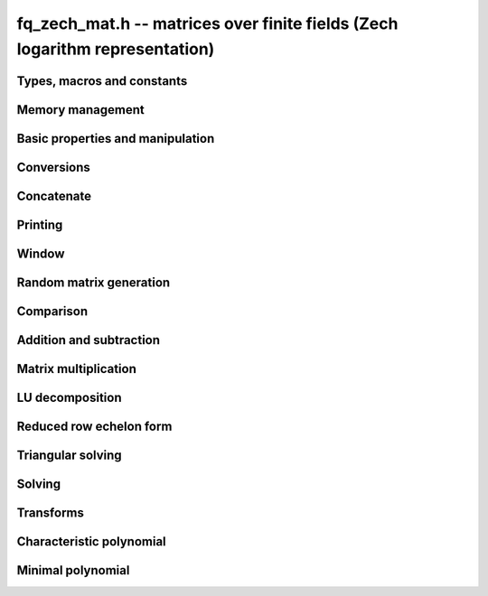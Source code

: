 .. _fq-zech-mat:

**fq_zech_mat.h** -- matrices over finite fields (Zech logarithm representation)
================================================================================

Types, macros and constants
-------------------------------------------------------------------------------

.. type:: fq_zech_mat_struct

.. type:: fq_zech_mat_t

Memory management
--------------------------------------------------------------------------------


.. function:: void fq_zech_mat_init(fq_zech_mat_t mat, slong rows, slong cols, const fq_zech_ctx_t ctx)

    Initialises ``mat`` to a ``rows``-by-``cols`` matrix with
    coefficients in `\mathbf{F}_{q}` given by ``ctx``. All elements
    are set to zero.

.. function:: void fq_zech_mat_init_set(fq_zech_mat_t mat, const fq_zech_mat_t src, const fq_zech_ctx_t ctx)

    Initialises ``mat`` and sets its dimensions and elements to
    those of ``src``.

.. function:: void fq_zech_mat_clear(fq_zech_mat_t mat, const fq_zech_ctx_t ctx)

    Clears the matrix and releases any memory it used. The matrix
    cannot be used again until it is initialised. This function must be
    called exactly once when finished using an ``fq_zech_mat_t`` object.

.. function:: void fq_zech_mat_set(fq_zech_mat_t mat, const fq_zech_mat_t src, const fq_zech_ctx_t ctx)

    Sets ``mat`` to a copy of ``src``. It is assumed
    that ``mat`` and ``src`` have identical dimensions.


Basic properties and manipulation
--------------------------------------------------------------------------------


.. function:: fq_zech_struct * fq_zech_mat_entry(const fq_zech_mat_t mat, slong i, slong j)

    Directly accesses the entry in ``mat`` in row `i` and column `j`,
    indexed from zero. No bounds checking is performed.

.. function:: void fq_zech_mat_entry_set(fq_zech_mat_t mat, slong i, slong j, const fq_zech_t x, const fq_zech_ctx_t ctx)

    Sets the entry in ``mat`` in row `i` and column `j` to ``x``.

.. function:: slong fq_zech_mat_nrows(const fq_zech_mat_t mat, const fq_zech_ctx_t ctx)

    Returns the number of rows in ``mat``.

.. function:: slong fq_zech_mat_ncols(const fq_zech_mat_t mat, const fq_zech_ctx_t ctx)

    Returns the number of columns in ``mat``.

.. function:: void fq_zech_mat_swap(fq_zech_mat_t mat1, fq_zech_mat_t mat2, const fq_zech_ctx_t ctx)

    Swaps two matrices. The dimensions of ``mat1`` and ``mat2``
    are allowed to be different.

.. function:: void fq_zech_mat_swap_entrywise(fq_zech_mat_t mat1, fq_zech_mat_t mat2, const fq_zech_ctx_t ctx)

    Swaps two matrices by swapping the individual entries rather than swapping
    the contents of the structs.

.. function:: void fq_zech_mat_zero(fq_zech_mat_t mat, const fq_zech_ctx_t ctx)

    Sets all entries of ``mat`` to 0.

.. function:: void fq_zech_mat_one(fq_zech_mat_t mat, const fq_zech_ctx_t ctx)

    Sets all diagonal entries of ``mat`` to 1 and all other entries to 0.


Conversions
--------------------------------------------------------------------------------

.. function:: void fq_zech_mat_set_nmod_mat(fq_zech_mat_t mat1, const nmod_mat_t mat2, const fq_zech_ctx_t ctx)

    Sets the matrix ``mat1`` to the matrix ``mat2``.

.. function:: void fq_zech_mat_set_fmpz_mod_mat(fq_zech_mat_t mat1, const fmpz_mod_mat_t mat2, const fq_zech_ctx_t ctx)

    Sets the matrix ``mat1`` to the matrix ``mat2``.


Concatenate
--------------------------------------------------------------------------------


.. function:: void fq_zech_mat_concat_vertical(fq_zech_mat_t res, const fq_zech_mat_t mat1, const fq_zech_mat_t mat2, const fq_zech_ctx_t ctx)

    Sets ``res`` to vertical concatenation of (``mat1``, ``mat2``) in that order. Matrix dimensions : ``mat1`` : `m \times n`, ``mat2`` : `k \times n`, ``res`` : `(m + k) \times n`.

.. function:: void fq_zech_mat_concat_horizontal(fq_zech_mat_t res, const fq_zech_mat_t mat1, const fq_zech_mat_t mat2, const fq_zech_ctx_t ctx)

    Sets ``res`` to horizontal concatenation of (``mat1``, ``mat2``) in that order. Matrix dimensions : ``mat1`` : `m \times n`, ``mat2`` : `m \times k`, ``res``  : `m \times (n + k)`.


Printing
--------------------------------------------------------------------------------


.. function:: int fq_zech_mat_print_pretty(const fq_zech_mat_t mat, const fq_zech_ctx_t ctx)

    Pretty-prints ``mat`` to ``stdout``. A header is printed
    followed by the rows enclosed in brackets.

.. function:: int fq_zech_mat_fprint_pretty(FILE * file, const fq_zech_mat_t mat, const fq_zech_ctx_t ctx)

    Pretty-prints ``mat`` to ``file``. A header is printed
    followed by the rows enclosed in brackets.

    In case of success, returns a positive value.  In case of failure,
    returns a non-positive value.

.. function:: int fq_zech_mat_print(const fq_zech_mat_t mat, const fq_zech_ctx_t ctx)

    Prints ``mat`` to ``stdout``. A header is printed followed
    by the rows enclosed in brackets.

.. function:: int fq_zech_mat_fprint(FILE * file, const fq_zech_mat_t mat, const fq_zech_ctx_t ctx)

    Prints ``mat`` to ``file``. A header is printed followed by
    the rows enclosed in brackets.

    In case of success, returns a positive value.  In case of failure,
    returns a non-positive value.


Window
--------------------------------------------------------------------------------


.. function:: void fq_zech_mat_window_init(fq_zech_mat_t window, const fq_zech_mat_t mat, slong r1, slong c1, slong r2, slong c2, const fq_zech_ctx_t ctx)

     Initializes the matrix ``window`` to be an ``r2 - r1`` by
     ``c2 - c1`` submatrix of ``mat`` whose ``(0,0)`` entry
     is the ``(r1, c1)`` entry of ``mat``.  The memory for the
     elements of ``window`` is shared with ``mat``.


.. function:: void fq_zech_mat_window_clear(fq_zech_mat_t window, const fq_zech_ctx_t ctx)

     Clears the matrix ``window`` and releases any memory that it
     uses.  Note that the memory to the underlying matrix that
     ``window`` points to is not freed.


Random matrix generation
--------------------------------------------------------------------------------


.. function:: void fq_zech_mat_randtest(fq_zech_mat_t mat, flint_rand_t state, const fq_zech_ctx_t ctx)

    Sets the elements of ``mat`` to random elements of
    `\mathbf{F}_{q}`, given by ``ctx``.

.. function:: int fq_zech_mat_randpermdiag(fq_zech_mat_t mat, flint_rand_t state, fq_zech_struct * diag, slong n, const fq_zech_ctx_t ctx)

    Sets ``mat`` to a random permutation of the diagonal matrix
    with `n` leading entries given by the vector ``diag``. It is
    assumed that the main diagonal of ``mat`` has room for at
    least `n` entries.

    Returns `0` or `1`, depending on whether the permutation is even
    or odd respectively.

.. function:: void fq_zech_mat_randrank(fq_zech_mat_t mat, flint_rand_t state, slong rank, const fq_zech_ctx_t ctx)

    Sets ``mat`` to a random sparse matrix with the given rank,
    having exactly as many non-zero elements as the rank, with the
    non-zero elements being uniformly random elements of
    `\mathbf{F}_{q}`.

    The matrix can be transformed into a dense matrix with unchanged
    rank by subsequently calling :func:`fq_zech_mat_randops`.

.. function:: void fq_zech_mat_randops(fq_zech_mat_t mat, flint_rand_t state, slong count, const fq_zech_ctx_t ctx)

    Randomises ``mat`` by performing elementary row or column
    operations. More precisely, at most ``count`` random additions
    or subtractions of distinct rows and columns will be performed.
    This leaves the rank (and for square matrices, determinant)
    unchanged.

.. function:: void fq_zech_mat_randtril(fq_zech_mat_t mat, flint_rand_t state, int unit, const fq_zech_ctx_t ctx)

    Sets ``mat`` to a random lower triangular matrix. If
    ``unit`` is 1, it will have ones on the main diagonal,
    otherwise it will have random nonzero entries on the main
    diagonal.

.. function:: void fq_zech_mat_randtriu(fq_zech_mat_t mat, flint_rand_t state, int unit, const fq_zech_ctx_t ctx)

    Sets ``mat`` to a random upper triangular matrix. If
    ``unit`` is 1, it will have ones on the main diagonal,
    otherwise it will have random nonzero entries on the main
    diagonal.


Comparison
--------------------------------------------------------------------------------


.. function:: int fq_zech_mat_equal(const fq_zech_mat_t mat1, const fq_zech_mat_t mat2, const fq_zech_ctx_t ctx)

    Returns nonzero if mat1 and mat2 have the same dimensions and elements,
    and zero otherwise.

.. function:: int fq_zech_mat_is_zero(const fq_zech_mat_t mat, const fq_zech_ctx_t ctx)

    Returns a non-zero value if all entries ``mat`` are zero, and
    otherwise returns zero.

.. function:: int fq_zech_mat_is_one(const fq_zech_mat_t mat, const fq_zech_ctx_t ctx)

    Returns a non-zero value if all entries ``mat`` are zero except the
    diagonal entries which must be one, otherwise returns zero.

.. function:: int fq_zech_mat_is_empty(const fq_zech_mat_t mat, const fq_zech_ctx_t ctx)

    Returns a non-zero value if the number of rows or the number of
    columns in ``mat`` is zero, and otherwise returns zero.

.. function:: int fq_zech_mat_is_square(const fq_zech_mat_t mat, const fq_zech_ctx_t ctx)

    Returns a non-zero value if the number of rows is equal to the
    number of columns in ``mat``, and otherwise returns zero.




Addition and subtraction
--------------------------------------------------------------------------------


.. function:: void fq_zech_mat_add(fq_zech_mat_t C, const fq_zech_mat_t A, const fq_zech_mat_t B,  const fq_zech_ctx_t ctx)

    Computes `C = A + B`. Dimensions must be identical.

.. function:: void fq_zech_mat_sub(fq_zech_mat_t C, const fq_zech_mat_t A, const fq_zech_mat_t B, const fq_zech_ctx_t ctx)

    Computes `C = A - B`. Dimensions must be identical.

.. function:: void fq_zech_mat_neg(fq_zech_mat_t A, const fq_zech_mat_t B, const fq_zech_ctx_t ctx)

    Sets `B = -A`. Dimensions must be identical.


Matrix multiplication
--------------------------------------------------------------------------------


.. function:: void fq_zech_mat_mul(fq_zech_mat_t C, const fq_zech_mat_t A, const fq_zech_mat_t B,  const fq_zech_ctx_t ctx)

    Sets `C = AB`. Dimensions must be compatible for matrix
    multiplication.  `C` is not allowed to be aliased with `A` or
    `B`. This function automatically chooses between classical and
    KS multiplication.

.. function:: void fq_zech_mat_mul_classical(fq_zech_mat_t C, const fq_zech_mat_t A, const fq_zech_mat_t B, const fq_zech_ctx_t ctx)

    Sets `C = AB`. Dimensions must be compatible for matrix multiplication.
    `C` is not allowed to be aliased with `A` or `B`. Uses classical
    matrix multiplication.

.. function:: void fq_zech_mat_mul_KS(fq_zech_mat_t C, const fq_zech_mat_t A, const fq_zech_mat_t B, const fq_zech_ctx_t ctx)

    Sets `C = AB`. Dimensions must be compatible for matrix
    multiplication.  `C` is not allowed to be aliased with `A` or
    `B`. Uses Kronecker substitution to perform the multiplication
    over the integers.

.. function:: void fq_zech_mat_submul(fq_zech_mat_t D, const fq_zech_mat_t C, const fq_zech_mat_t A, const fq_zech_mat_t B, const fq_zech_ctx_t ctx)

    Sets `D = C + AB`. `C` and `D` may be aliased with each other but
    not with `A` or `B`.

.. function:: void fq_zech_mat_mul_vec(fq_zech_struct * c, const fq_zech_mat_t A, const fq_zech_struct * b, slong blen, const fq_zech_ctx_t ctx)
              void fq_zech_mat_mul_vec_ptr(fq_zech_struct * const * c, const fq_zech_mat_t A, const fq_zech_struct * const * b, slong blen, const fq_zech_ctx_t ctx)

    Compute a matrix-vector product of ``A`` and ``(b, blen)`` and store the result in ``c``.
    The vector ``(b, blen)`` is either truncated or zero-extended to the number of columns of ``A``.
    The number entries written to ``c`` is always equal to the number of rows of ``A``.

.. function:: void fq_zech_mat_vec_mul(fq_zech_struct * c, const fq_zech_struct * a, slong alen, const fq_zech_mat_t B, const fq_zech_ctx_t ctx)
              void fq_zech_mat_vec_mul_ptr(fq_zech_struct * const * c, const fq_zech_struct * const * a, slong alen, const fq_zech_mat_t B, const fq_zech_ctx_t ctx)

    Compute a vector-matrix product of ``(a, alen)`` and ``B`` and and store the result in ``c``.
    The vector ``(a, alen)`` is either truncated or zero-extended to the number of rows of ``B``.
    The number entries written to ``c`` is always equal to the number of columns of ``B``.


LU decomposition
--------------------------------------------------------------------------------


.. function:: slong fq_zech_mat_lu(slong * P, fq_zech_mat_t A, int rank_check, const fq_zech_ctx_t ctx)

    Computes a generalised LU decomposition `LU = PA` of a given
    matrix `A`, returning the rank of `A`.

    If `A` is a nonsingular square matrix, it will be overwritten with
    a unit diagonal lower triangular matrix `L` and an upper
    triangular matrix `U` (the diagonal of `L` will not be stored
    explicitly).

    If `A` is an arbitrary matrix of rank `r`, `U` will be in row
    echelon form having `r` nonzero rows, and `L` will be lower
    triangular but truncated to `r` columns, having implicit ones on
    the `r` first entries of the main diagonal. All other entries will
    be zero.

    If a nonzero value for ``rank_check`` is passed, the function
    will abandon the output matrix in an undefined state and return 0
    if `A` is detected to be rank-deficient.

    This function calls ``fq_zech_mat_lu_recursive``.

.. function:: slong fq_zech_mat_lu_classical(slong * P, fq_zech_mat_t A, int rank_check, const fq_zech_ctx_t ctx)

    Computes a generalised LU decomposition `LU = PA` of a given
    matrix `A`, returning the rank of `A`. The behavior of this
    function is identical to that of ``fq_zech_mat_lu``. Uses Gaussian
    elimination.

.. function:: slong fq_zech_mat_lu_recursive(slong * P, fq_zech_mat_t A, int rank_check, const fq_zech_ctx_t ctx)

    Computes a generalised LU decomposition `LU = PA` of a given
    matrix `A`, returning the rank of `A`. The behavior of this
    function is identical to that of ``fq_zech_mat_lu``. Uses recursive
    block decomposition, switching to classical Gaussian elimination
    for sufficiently small blocks.


Reduced row echelon form
--------------------------------------------------------------------------------


.. function:: slong fq_zech_mat_rref(fq_zech_mat_t B, const fq_zech_mat_t A, const fq_zech_ctx_t ctx)

    Puts `B` in reduced row echelon form and returns the rank of `A`.

    The rref is computed by first obtaining an unreduced row echelon
    form via LU decomposition and then solving an additional
    triangular system.

.. function:: slong fq_zech_mat_reduce_row(fq_zech_mat_t A, slong * P, slong * L, slong n, const fq_zech_ctx_t ctx)

    Reduce row n of the matrix `A`, assuming the prior rows are in Gauss
    form. However those rows may not be in order. The entry `i` of the array
    `P` is the row of `A` which has a pivot in the `i`-th column. If no such
    row exists, the entry of `P` will be `-1`. The function returns the column
    in which the `n`-th row has a pivot after reduction. This will always be
    chosen to be the first available column for a pivot from the left. This
    information is also updated in `P`. Entry `i` of the array `L` contains the
    number of possibly nonzero columns of `A` row `i`. This speeds up reduction
    in the case that `A` is chambered on the right. Otherwise the entries of
    `L` can all be set to the number of columns of `A`. We require the entries
    of `L` to be monotonic increasing.


Triangular solving
--------------------------------------------------------------------------------


.. function:: void fq_zech_mat_solve_tril(fq_zech_mat_t X, const fq_zech_mat_t L, const fq_zech_mat_t B, int unit, const fq_zech_ctx_t ctx)

    Sets `X = L^{-1} B` where `L` is a full rank lower triangular
    square matrix. If ``unit`` = 1, `L` is assumed to have ones on
    its main diagonal, and the main diagonal will not be read.  `X`
    and `B` are allowed to be the same matrix, but no other aliasing
    is allowed. Automatically chooses between the classical and
    recursive algorithms.

.. function:: void fq_zech_mat_solve_tril_classical(fq_zech_mat_t X, const fq_zech_mat_t L, const fq_zech_mat_t B, int unit, const fq_zech_ctx_t ctx)

    Sets `X = L^{-1} B` where `L` is a full rank lower triangular
    square matrix. If ``unit`` = 1, `L` is assumed to have ones on
    its main diagonal, and the main diagonal will not be read.  `X`
    and `B` are allowed to be the same matrix, but no other aliasing
    is allowed. Uses forward substitution.

.. function:: void fq_zech_mat_solve_tril_recursive(fq_zech_mat_t X, const fq_zech_mat_t L, const fq_zech_mat_t B, int unit, const fq_zech_ctx_t ctx)

    Sets `X = L^{-1} B` where `L` is a full rank lower triangular
    square matrix. If ``unit`` = 1, `L` is assumed to have ones on
    its main diagonal, and the main diagonal will not be read.  `X`
    and `B` are allowed to be the same matrix, but no other aliasing
    is allowed.

    Uses the block inversion formula

    .. math::
      \begin{pmatrix} A & 0 \\ C & D \end{pmatrix}^{-1}
      \begin{pmatrix} X \\ Y \end{pmatrix} =
      \begin{pmatrix} A^{-1} X \\ D^{-1} ( Y - C A^{-1} X ) \end{pmatrix}


    to reduce the problem to matrix multiplication and triangular
    solving of smaller systems.

.. function:: void fq_zech_mat_solve_triu(fq_zech_mat_t X, const fq_zech_mat_t U, const fq_zech_mat_t B, int unit, const fq_zech_ctx_t ctx)

    Sets `X = U^{-1} B` where `U` is a full rank upper triangular
    square matrix. If ``unit`` = 1, `U` is assumed to have ones on
    its main diagonal, and the main diagonal will not be read.  `X`
    and `B` are allowed to be the same matrix, but no other aliasing
    is allowed. Automatically chooses between the classical and
    recursive algorithms.

.. function:: void fq_zech_mat_solve_triu_classical(fq_zech_mat_t X, const fq_zech_mat_t U, const fq_zech_mat_t B, int unit, const fq_zech_ctx_t ctx)

    Sets `X = U^{-1} B` where `U` is a full rank upper triangular
    square matrix. If ``unit`` = 1, `U` is assumed to have ones on
    its main diagonal, and the main diagonal will not be read.  `X`
    and `B` are allowed to be the same matrix, but no other aliasing
    is allowed. Uses forward substitution.

.. function:: void fq_zech_mat_solve_triu_recursive(fq_zech_mat_t X, const fq_zech_mat_t U, const fq_zech_mat_t B, int unit, const fq_zech_ctx_t ctx)

    Sets `X = U^{-1} B` where `U` is a full rank upper triangular
    square matrix. If ``unit`` = 1, `U` is assumed to have ones on
    its main diagonal, and the main diagonal will not be read.  `X`
    and `B` are allowed to be the same matrix, but no other aliasing
    is allowed.

    Uses the block inversion formula

    .. math::
        \begin{pmatrix} A & B \\ 0 & D \end{pmatrix}^{-1}
        \begin{pmatrix} X \\ Y \end{pmatrix} =
        \begin{pmatrix} A^{-1} (X - B D^{-1} Y) \\ D^{-1} Y \end{pmatrix}


    to reduce the problem to matrix multiplication and triangular
    solving of smaller systems.

Solving
--------------------------------------------------------------------------------

.. function:: int fq_zech_mat_solve(fq_zech_mat_t X, const fq_zech_mat_t A, const fq_zech_mat_t B, const fq_zech_ctx_t ctx)

    Solves the matrix-matrix equation `AX = B`.

    Returns `1` if `A` has full rank; otherwise returns `0` and sets the
    elements of `X` to undefined values.

    The matrix `A` must be square.

.. function:: int fq_zech_mat_can_solve(fq_zech_mat_t X, const fq_zech_mat_t A, const fq_zech_mat_t B, const fq_zech_ctx_t ctx)

    Solves the matrix-matrix equation `AX = B` over `Fq`.

    Returns `1` if a solution exists; otherwise returns `0` and sets the
    elements of `X` to zero. If more than one solution exists, one of the
    valid solutions is given.

    There are no restrictions on the shape of `A` and it may be singular.

Transforms
--------------------------------------------------------------------------------


.. function:: void fq_zech_mat_similarity(fq_zech_mat_t M, slong r, fq_zech_t d, const fq_zech_ctx_t ctx)

    Applies a similarity transform to the `n\times n` matrix `M` in-place.

    If `P` is the `n\times n` identity matrix the zero entries of whose row
    `r` (`0`-indexed) have been replaced by `d`, this transform is equivalent
    to `M = P^{-1}MP`.

    Similarity transforms preserve the determinant, characteristic polynomial
    and minimal polynomial.

    The value `d` is required to be reduced modulo the modulus of the entries
    in the matrix.


Characteristic polynomial
--------------------------------------------------------------------------------


.. function:: void fq_zech_mat_charpoly_danilevsky(fq_zech_poly_t p, const fq_zech_mat_t M, const fq_zech_ctx_t ctx)

    Compute the characteristic polynomial `p` of the matrix `M`. The matrix
    is assumed to be square.

.. function:: void fq_zech_mat_charpoly(fq_zech_poly_t p, const fq_zech_mat_t M, const fq_zech_ctx_t ctx)

    Compute the characteristic polynomial `p` of the matrix `M`. The matrix
    is required to be square, otherwise an exception is raised.


Minimal polynomial
--------------------------------------------------------------------------------


.. function:: void fq_zech_mat_minpoly(fq_zech_poly_t p, const fq_zech_mat_t M, const fq_zech_ctx_t ctx)

    Compute the minimal polynomial `p` of the matrix `M`. The matrix
    is required to be square, otherwise an exception is raised.
